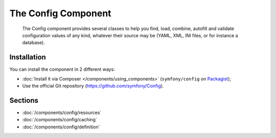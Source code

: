 .. index::
   single: Config
   single: Components; Config

The Config Component
====================

    The Config component provides several classes to help you find, load,
    combine, autofill and validate configuration values of any kind, whatever
    their source may be (YAML, XML, INI files, or for instance a database).

Installation
------------

You can install the component in 2 different ways:

* :doc:`Install it via Composer </components/using_components>` (``symfony/config`` on `Packagist`_);
* Use the official Git repository (https://github.com/symfony/Config).

Sections
--------

* :doc:`/components/config/resources`
* :doc:`/components/config/caching`
* :doc:`/components/config/definition`

.. _Packagist: https://packagist.org/packages/symfony/config
